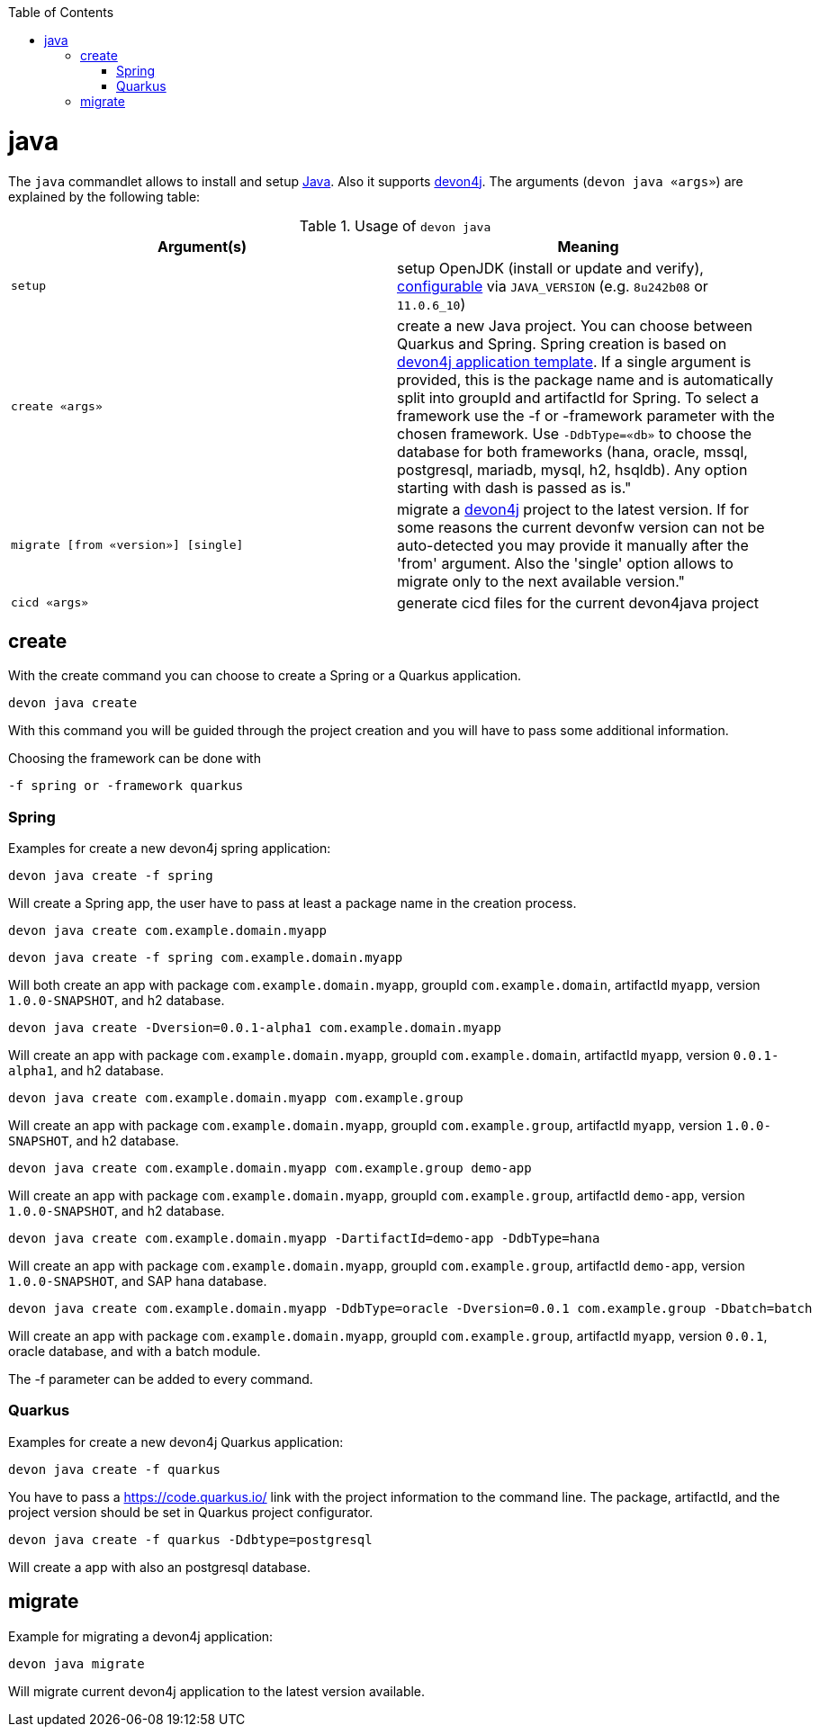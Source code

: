 :toc:
toc::[]

= java

The `java` commandlet allows to install and setup https://openjdk.java.net/[Java]. Also it supports https://github.com/devonfw/devon4j[devon4j].
The arguments (`devon java «args»`) are explained by the following table:

.Usage of `devon java`
[options="header"]
|=======================
|*Argument(s)*                       |*Meaning*
|`setup`                             |setup OpenJDK (install or update and verify), link:configuration.asciidoc[configurable] via `JAVA_VERSION` (e.g. `8u242b08` or `11.0.6_10`)
|`create «args»`                     |create a new Java project. You can choose between Quarkus and Spring. Spring creation is based on https://github.com/devonfw/devon4j/blob/master/documentation/tutorial-newapp.asciidoc[devon4j application template]. If a single argument is provided, this is the package name and is automatically split into groupId and artifactId for Spring. To select a framework use the -f or -framework parameter with the chosen framework. Use `-DdbType=«db»` to choose the database for both frameworks (hana, oracle, mssql, postgresql, mariadb, mysql, h2, hsqldb). Any option starting with dash is passed as is." 

|`migrate [from «version»] [single]` |migrate a https://github.com/devonfw/devon4j[devon4j] project to the latest version. If for some reasons the current devonfw version can not be auto-detected you may provide it manually after the 'from' argument. Also the 'single' option allows to migrate only to the next available version."
|`cicd «args»`                       |generate cicd files for the current devon4java project
|=======================

== create
With the create command you can choose to create a Spring or a Quarkus application. 
```
devon java create
```
With this command you will be guided through the project creation and you will have to pass some additional information.

Choosing the framework can be done with 
```
-f spring or -framework quarkus
```

=== Spring 
Examples for create a new devon4j spring application:
```
devon java create -f spring
```
Will create a Spring app, the user have to pass at least a package name in the creation process.

```
devon java create com.example.domain.myapp
```
```
devon java create -f spring com.example.domain.myapp 
```
Will both create an app with package `com.example.domain.myapp`, groupId `com.example.domain`, artifactId `myapp`, version `1.0.0-SNAPSHOT`, and h2 database.
```
devon java create -Dversion=0.0.1-alpha1 com.example.domain.myapp
```
Will create an app with package `com.example.domain.myapp`, groupId `com.example.domain`, artifactId `myapp`, version `0.0.1-alpha1`, and h2 database.

```
devon java create com.example.domain.myapp com.example.group
```
Will create an app with package `com.example.domain.myapp`, groupId `com.example.group`, artifactId `myapp`, version `1.0.0-SNAPSHOT`, and h2 database.

```
devon java create com.example.domain.myapp com.example.group demo-app
```
Will create an app with package `com.example.domain.myapp`, groupId `com.example.group`, artifactId `demo-app`, version `1.0.0-SNAPSHOT`, and h2 database.

```
devon java create com.example.domain.myapp -DartifactId=demo-app -DdbType=hana
```
Will create an app with package `com.example.domain.myapp`, groupId `com.example.group`, artifactId `demo-app`, version `1.0.0-SNAPSHOT`, and SAP hana database.

```
devon java create com.example.domain.myapp -DdbType=oracle -Dversion=0.0.1 com.example.group -Dbatch=batch
```
Will create an app with package `com.example.domain.myapp`, groupId `com.example.group`, artifactId `myapp`, version `0.0.1`, oracle database, and with a batch module.

The -f parameter can be added to every command.

=== Quarkus 
Examples for create a new devon4j Quarkus application:
```
devon java create -f quarkus
```
You have to pass a https://code.quarkus.io/ link with the project information to the command line. The package, artifactId, and the project version should be set in Quarkus project configurator.
```
devon java create -f quarkus -Ddbtype=postgresql
```
Will create a app with also an postgresql database.


== migrate
Example for migrating a devon4j application:
```
devon java migrate
```
Will migrate current devon4j application to the latest version available.
